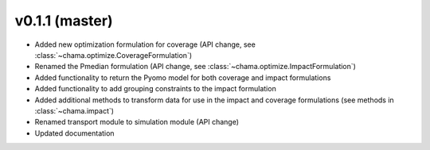v0.1.1 (master)
-----------------------

* Added new optimization formulation for coverage (API change, see :class:`~chama.optimize.CoverageFormulation`)
* Renamed the Pmedian formulation (API change, see :class:`~chama.optimize.ImpactFormulation`)
* Added functionality to return the Pyomo model for both coverage and impact formulations
* Added functionality to add grouping constraints to the impact formulation
* Added additional methods to transform data for use in the impact and coverage formulations (see methods in :class:`~chama.impact`)
* Renamed transport module to simulation module (API change)
* Updated documentation
